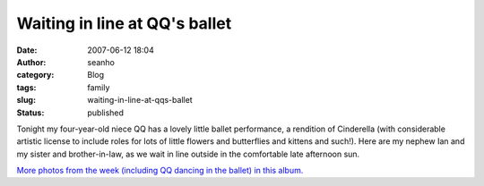 Waiting in line at QQ's ballet
##############################
:date: 2007-06-12 18:04
:author: seanho
:category: Blog
:tags: family
:slug: waiting-in-line-at-qqs-ballet
:status: published

Tonight my four-year-old niece QQ has a lovely little ballet
performance, a rendition of Cinderella (with considerable artistic
license to include roles for lots of little flowers and butterflies and
kittens and such!). Here are my nephew Ian and my sister and
brother-in-law, as we wait in line outside in the comfortable late
afternoon sun.

`More photos from the week (including QQ dancing in the ballet) in this
album. <http://photo.seanho.com/2007-06_San_Diego/>`__
